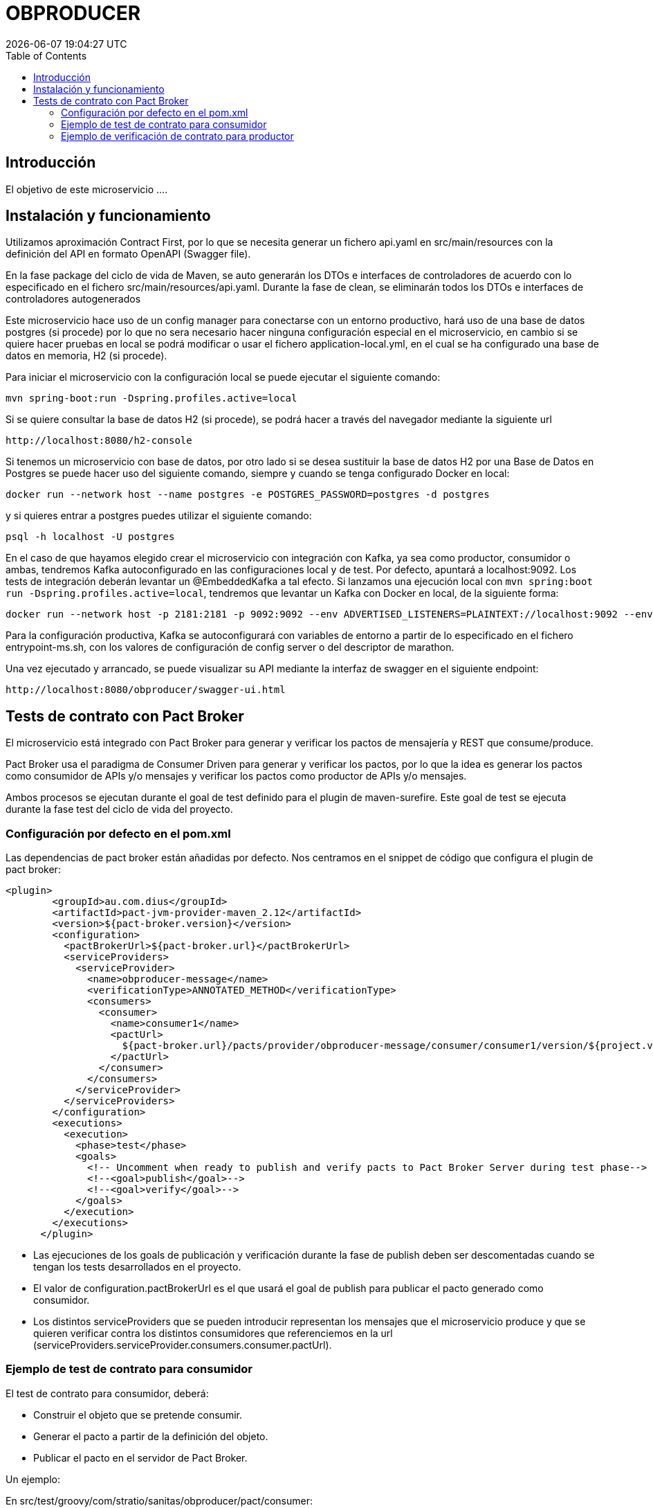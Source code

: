 = OBPRODUCER =
{localdatetime}
:toc:
:doctype: book
:docinfo:

== Introducción
El objetivo de este microservicio ....

== Instalación y funcionamiento

Utilizamos aproximación Contract First, por lo que se necesita generar un fichero api.yaml en src/main/resources con la definición del API en formato OpenAPI (Swagger file).

En la fase package del ciclo de vida de Maven, se auto generarán los DTOs e interfaces de controladores de acuerdo con lo especificado en el fichero src/main/resources/api.yaml. Durante la fase de clean, se eliminarán todos los DTOs e interfaces de controladores autogenerados

Este microservicio hace uso de un config manager para conectarse con un entorno productivo, hará uso de una base
de datos postgres (si procede) por lo que no sera necesario hacer ninguna configuración especial en el microservicio, en cambio
si se quiere hacer pruebas en local se podrá modificar o usar el fichero application-local.yml, en el cual se ha
configurado una base de datos en memoria, H2 (si procede).

Para iniciar el microservicio con la configuración local se puede ejecutar el siguiente comando:

```
mvn spring-boot:run -Dspring.profiles.active=local

```
Si se quiere consultar la base de datos H2 (si procede), se podrá hacer a través del navegador mediante la siguiente url
```
http://localhost:8080/h2-console
```

Si tenemos un microservicio con base de datos, por otro lado si se desea sustituir la base de datos H2 por una Base de Datos en Postgres se puede hacer uso
del siguiente comando, siempre y cuando se tenga configurado Docker en local:

```
docker run --network host --name postgres -e POSTGRES_PASSWORD=postgres -d postgres

```
y si quieres entrar a postgres puedes utilizar el siguiente comando:

```
psql -h localhost -U postgres
```

En el caso de que hayamos elegido crear el microservicio con integración con Kafka, ya sea como productor, consumidor o ambas, tendremos Kafka autoconfigurado en las configuraciones local y de test. Por defecto, apuntará a localhost:9092. Los tests de integración deberán levantar un @EmbeddedKafka a tal efecto. Si lanzamos una ejecución local con `mvn spring:boot run -Dspring.profiles.active=local`, tendremos que levantar un Kafka con Docker en local, de la siguiente forma:

```
docker run --network host -p 2181:2181 -p 9092:9092 --env ADVERTISED_LISTENERS=PLAINTEXT://localhost:9092 --env LISTENERS=PLAINTEXT://0.0.0.0:9092 spotify/kafka
```

Para la configuración productiva, Kafka se autoconfigurará con variables de entorno a partir de lo especificado en el fichero entrypoint-ms.sh, con los valores de configuración de config server o del descriptor de marathon.

Una vez ejecutado y arrancado, se puede visualizar su API mediante la interfaz de swagger en el siguiente
endpoint:

```
http://localhost:8080/obproducer/swagger-ui.html
```

== Tests de contrato con Pact Broker ==

El microservicio está integrado con Pact Broker para generar y verificar los pactos de mensajería y REST que consume/produce.

Pact Broker usa el paradigma de Consumer Driven para generar y verificar los pactos, por lo que la idea es generar los pactos como consumidor de APIs y/o mensajes y verificar los pactos como productor de APIs y/o mensajes.

Ambos procesos se ejecutan durante el goal de test definido para el plugin de maven-surefire. Este goal de test se ejecuta durante la fase test del ciclo de vida del proyecto.


=== Configuración por defecto en el pom.xml ===

Las dependencias de pact broker están añadidas por defecto. Nos centramos en el snippet de código que configura el plugin de pact broker:

```
<plugin>
        <groupId>au.com.dius</groupId>
        <artifactId>pact-jvm-provider-maven_2.12</artifactId>
        <version>${pact-broker.version}</version>
        <configuration>
          <pactBrokerUrl>${pact-broker.url}</pactBrokerUrl>
          <serviceProviders>
            <serviceProvider>
              <name>obproducer-message</name>
              <verificationType>ANNOTATED_METHOD</verificationType>
              <consumers>
                <consumer>
                  <name>consumer1</name>
                  <pactUrl>
                    ${pact-broker.url}/pacts/provider/obproducer-message/consumer/consumer1/version/${project.version}
                  </pactUrl>
                </consumer>
              </consumers>
            </serviceProvider>
          </serviceProviders>
        </configuration>
        <executions>
          <execution>
            <phase>test</phase>
            <goals>
              <!-- Uncomment when ready to publish and verify pacts to Pact Broker Server during test phase-->
              <!--<goal>publish</goal>-->
              <!--<goal>verify</goal>-->
            </goals>
          </execution>
        </executions>
      </plugin>

```

* Las ejecuciones de los goals de publicación y verificación durante la fase de publish deben ser descomentadas cuando se tengan los tests desarrollados en el proyecto.

* El valor de configuration.pactBrokerUrl es el que usará el goal de publish para publicar el pacto generado como consumidor.

* Los distintos serviceProviders que se pueden introducir representan los mensajes que el microservicio produce y que se quieren verificar contra los distintos consumidores que referenciemos en la url (serviceProviders.serviceProvider.consumers.consumer.pactUrl).


=== Ejemplo de test de contrato para consumidor ===

El test de contrato para consumidor, deberá:

* Construir el objeto que se pretende consumir.
* Generar el pacto a partir de la definición del objeto.
* Publicar el pacto en el servidor de Pact Broker.

Un ejemplo:

En src/test/groovy/com/stratio/sanitas/obproducer/pact/consumer:

```
package com.stratio.sanitas.obproducer.pact.consumer

import au.com.dius.pact.consumer.groovy.messaging.PactMessageBuilder
import au.com.dius.pact.model.v3.messaging.Message
import com.fasterxml.jackson.databind.ObjectMapper
import com.stratio.barclays.obproducer.infrastructure.message.springkafka.consumer.SpringKafkaEventConsumer
import com.stratio.barclays.obproducer.infrastructure.message.springkafka.consumer.model.SpringKafkaEventToConsume
import spock.lang.Specification
import spock.lang.Subject

class ConsumerMessageContractSpec extends Specification {

    @Subject
    def messageHandler = new SpringKafkaEventConsumer()

    def "pact for external message"() {

        given:
        def messageStream = new PactMessageBuilder().build {
            serviceConsumer 'obproducer'
            hasPactWith 'resource'
            given 'a change in the external domain entities'
            expectsToReceive 'a message with the details of the change'
            withContent(contentType: 'application/json') {
                id identifier
                action string('CREATE')
                entity string('CENTER')
            }
        }

        when:
        messageStream.run { Message message ->
            def eventToConsume = new ObjectMapper().readValue(message.getContents().value, SpringKafkaEventToConsume)
            messageHandler.consumeEvent(eventToConsume)
        }

        then:
        // Test whatever you want
        assert 1 == 1
    }
}
```

Esta clase de test, al ejecutar la especificación, generaría un pacto en target/pacts que contendrá la especificación del mensaje esperado como consumidor de Kafka.

Además de generar el fichero json con el pacto, el plugin de pact broker podrá publicar el pacto en el path especificado en el pom.xml, por lo que el pacto quedará disponible en el servidor de pact broker con la versión del consumidor relativa al artefacto.

Una aproximación es ejecutar el goal `mvn pact:publish` explícitamente durante el CI, tras la fase de test y con aprobación del usuario. Se generará un pacto entre el consumidor y el productor que se decida en la versión correspondiente a la versión del artefacto consumidor.


=== Ejemplo de verificación de contrato para productor ===

Como productor de APIs/mensajes, el microservicio deberá verificar que el objeto producido es el esperado por los distintos consumidores.

Para ello, se deberá construir una clase de test que genere el objeto que esperamos producir:

En src/test/java/com/stratio/sanitas/obproducer/pact/producer:

```
package com.stratio.sanitas.obproducer.pact.producer;

import com.fasterxml.jackson.core.JsonProcessingException;
import com.fasterxml.jackson.databind.ObjectMapper;
import com.stratio.barclays.obproducers.infrastructure.message.springkafka.producer.model.SpringKafkaEventToProduce;

import au.com.dius.pact.provider.PactVerifyProvider;


public class ProducerMessageContractTest {

  @PactVerifyProvider("<VALUE_OF_EXPECTS_TO_RECEIVE_FIELD>")
  public String verifyMessageWithEntityChange() throws JsonProcessingException {

    SpringKafkaEventToProduce eventToProduce = new SpringKafkaEventToProduce();
    //TODO: Build the object expected to be produced

    return new ObjectMapper().writeValueAsString(eventToProduce);
  }


}
```

Esta clase de test, al ejecutar el goal verify del plugin de maven para pact broker `mvn pact:verify`, verificará que el objeto que esperamos producir es el esperado por los consumidores del mismo. Nótese que se debe anotar el método con @PactVerifyProvider con el valor de "expectsToReceiveField" especificado durante la generación del pacto por parte del consumidor.

Una aproximación es ejecutar el goal `mvn pact:verify` explícitamente durante el CI, tras la fase de test y con aprobación del usuario, para los consumidores determinados en el pom.xml. Estos consumidores se explicitan para cada productor, determinandose la version del pacto con la que verificar, que debe corresponder con una versión del artefacto consumidor para la que se haya generado pacto.






